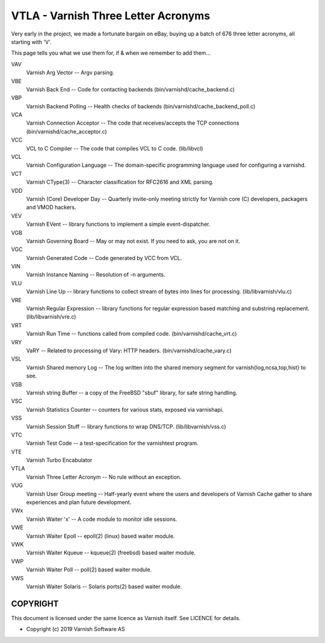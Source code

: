 .. role:: ref(emphasis)

.. _vtla:

====================================
VTLA - Varnish Three Letter Acronyms
====================================

Very early in the project, we made a fortunate bargain on eBay,
buying up a batch of 676 three letter acronyms, all starting with
'V'.

This page tells you what we use them for, if & when we remember to
add them...

VAV
    Varnish Arg Vector -- Argv parsing. 

VBE
    Varnish Back End -- Code for contacting backends
    (bin/varnishd/cache_backend.c) 

VBP
    Varnish Backend Polling -- Health checks of backends
    (bin/varnishd/cache_backend_poll.c) 

VCA
    Varnish Connection Acceptor -- The code that receives/accepts the
    TCP connections (bin/varnishd/cache_acceptor.c) 

VCC
    VCL to C Compiler -- The code that compiles VCL to C code. (lib/libvcl) 

VCL
    Varnish Configuration Language -- The domain-specific programming
    language used for configuring a varnishd. 

VCT
    Varnish CType(3) -- Character classification for RFC2616 and XML parsing. 

VDD
    Varnish (Core) Developer Day -- Quarterly invite-only meeting strictly
    for Varnish core (C) developers, packagers and VMOD hackers. 

VEV
    Varnish EVent -- library functions to implement a simple event-dispatcher. 

VGB
    Varnish Governing Board -- May or may not exist.
    If you need to ask, you are not on it. 

VGC
    Varnish Generated Code -- Code generated by VCC from VCL. 

VIN
    Varnish Instance Naming -- Resolution of -n arguments. 

VLU
    Varnish Line Up -- library functions to collect stream of bytes
    into lines for processing. (lib/libvarnish/vlu.c) 

VRE
    Varnish Regular Expression -- library functions for regular expression
    based matching and substring replacement. (lib/libvarnish/vre.c) 

VRT
    Varnish Run Time -- functions called from compiled code.
    (bin/varnishd/cache_vrt.c) 

VRY
    VaRY -- Related to processing of Vary: HTTP headers.
    (bin/varnishd/cache_vary.c) 

VSL
    Varnish Shared memory Log -- The log written into the shared
    memory segment for varnish{log,ncsa,top,hist} to see. 

VSB
    Varnish string Buffer -- a copy of the FreeBSD "sbuf" library,
    for safe string handling. 

VSC
    Varnish Statistics Counter -- counters for various stats,
    exposed via varnishapi. 

VSS
    Varnish Session Stuff -- library functions to wrap DNS/TCP.
    (lib/libvarnish/vss.c) 

VTC
    Varnish Test Code -- a test-specification for the varnishtest program. 

VTE
    Varnish Turbo Encabulator

VTLA
    Varnish Three Letter Acronym -- No rule without an exception. 

VUG
    Varnish User Group meeting -- Half-yearly event where the users and
    developers of Varnish Cache gather to share experiences and plan
    future development. 

VWx
    Varnish Waiter 'x' -- A code module to monitor idle sessions. 

VWE
    Varnish Waiter Epoll -- epoll(2) (linux) based waiter module. 

VWK
    Varnish Waiter Kqueue -- kqueue(2) (freebsd) based waiter module. 

VWP
    Varnish Waiter Poll -- poll(2) based waiter module. 

VWS
    Varnish Waiter Solaris -- Solaris ports(2) based waiter module. 



COPYRIGHT
=========

This document is licensed under the same licence as Varnish
itself. See LICENCE for details.

* Copyright (c) 2019 Varnish Software AS

